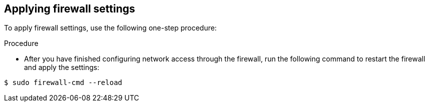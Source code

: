 // Module included in the following assemblies:
//
// * microshift_networking/microshift-firewall.adoc

:_content-type: PROCEDURE
[id="microshift-firewall-applying-settings_{context}"]
== Applying firewall settings

To apply firewall settings, use the following one-step procedure:

.Procedure

* After you have finished configuring network access through the firewall, run the following command to restart the firewall and apply the settings:

[source,terminal]
----
$ sudo firewall-cmd --reload
----
